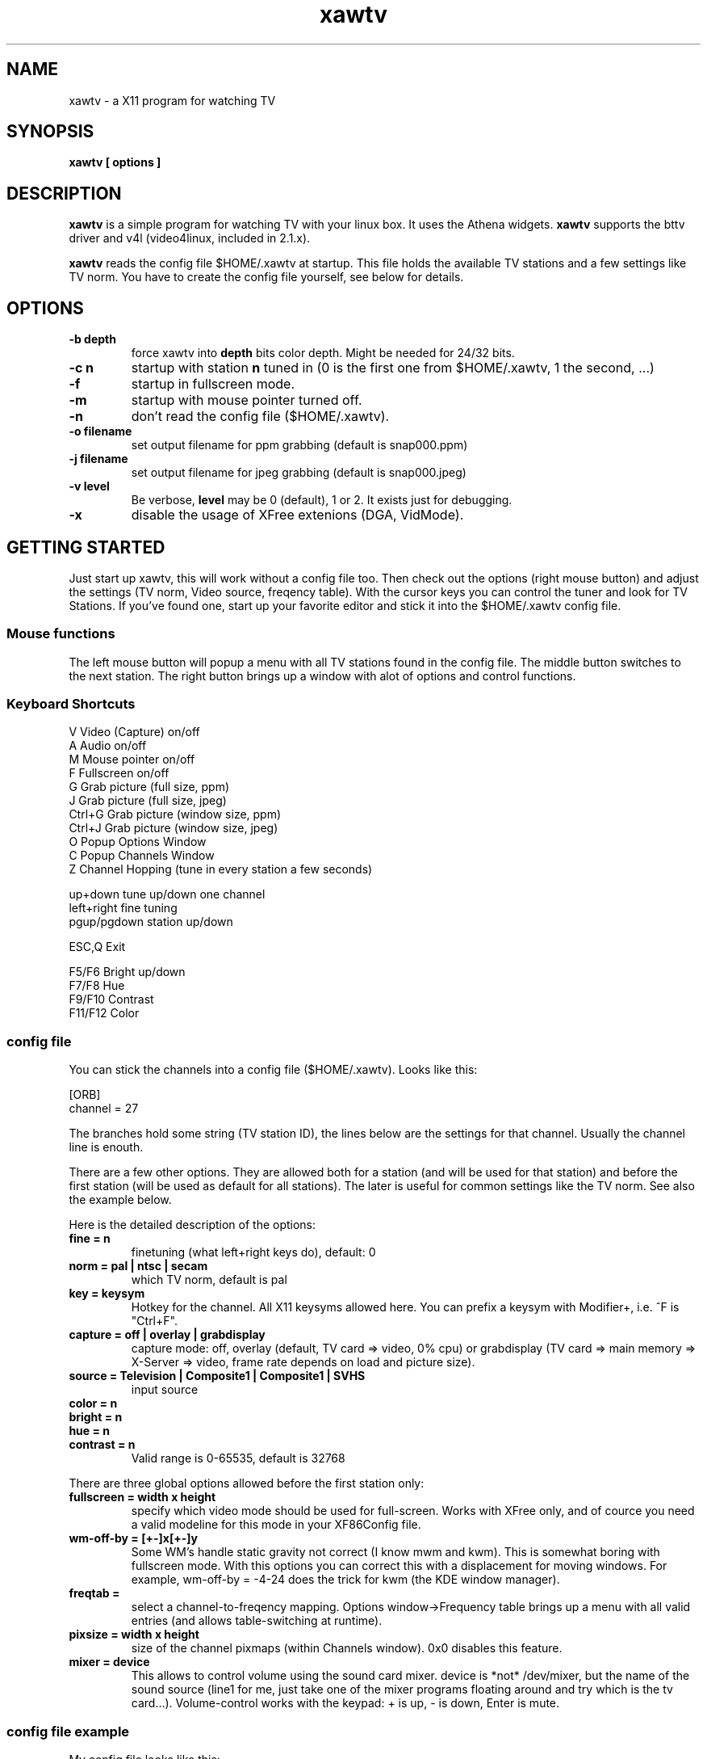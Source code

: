 .TH xawtv 1 "(c) 1997 Gerd Knorr"
.SH NAME
xawtv - a X11 program for watching TV
.SH SYNOPSIS
.B xawtv [ options ]
.SH DESCRIPTION
.B xawtv
is a simple program for watching TV with your linux box. It uses the
Athena widgets.
.B xawtv
supports the bttv driver and v4l (video4linux, included in 2.1.x).

.B xawtv
reads the config file $HOME/.xawtv at startup.  This file holds the
available TV stations and a few settings like TV norm.  You have to
create the config file yourself, see below for details.
.SH OPTIONS
.TP
.B -b depth
force xawtv into
.B depth
bits color depth.  Might be needed for 24/32 bits.
.TP
.B -c n
startup with station
.B n
tuned in (0 is the first one from $HOME/.xawtv,
1 the second, ...)
.TP
.B -f
startup in fullscreen mode.
.TP
.B -m
startup with mouse pointer turned off.
.TP
.B -n
don't read the config file ($HOME/.xawtv).
.TP
.B -o filename
set output filename for ppm grabbing (default is snap000.ppm)
.TP
.B -j filename
set output filename for jpeg grabbing (default is snap000.jpeg)
.TP
.B -v level
Be verbose,
.B level
may be 0 (default), 1 or 2.  It exists just for debugging.
.TP
.B -x
disable the usage of XFree extenions (DGA, VidMode).
.SH GETTING STARTED
Just start up xawtv, this will work without a config file too.  Then
check out the options (right mouse button) and adjust the settings
(TV norm, Video source, freqency table).  With the cursor keys you
can control the tuner and look for TV Stations.  If you've found one,
start up your favorite editor and stick it into the $HOME/.xawtv
config file.
.SS Mouse functions
The left mouse button will popup a menu with all TV stations found in
the config file. The middle button switches to the next station. The
right button brings up a window with alot of options and control
functions.
.SS Keyboard Shortcuts
.nf
V            Video (Capture) on/off
A            Audio on/off
M            Mouse pointer on/off
F            Fullscreen on/off
G            Grab picture (full size, ppm)
J            Grab picture (full size, jpeg)
Ctrl+G       Grab picture (window size, ppm)
Ctrl+J       Grab picture (window size, jpeg)
O            Popup Options Window
C            Popup Channels Window
Z            Channel Hopping (tune in every station a few seconds)

up+down      tune up/down one channel
left+right   fine tuning
pgup/pgdown  station up/down

ESC,Q        Exit

F5/F6        Bright up/down
F7/F8        Hue
F9/F10       Contrast
F11/F12      Color
.fi
.SS config file
You can stick the channels into a config file ($HOME/.xawtv). Looks like this:

.nf
[ORB]
channel = 27
.fi

The branches hold some string (TV station ID), the lines below are the
settings for that channel. Usually the channel line is enouth.

There are a few other options.  They are allowed both for a station
(and will be used for that station) and before the first station (will
be used as default for all stations). The later is useful for common
settings like the TV norm. See also the example below.

Here is the detailed description of the options:
.TP
.B fine = n
finetuning (what left+right keys do), default: 0
.TP
.B norm = pal | ntsc | secam
which TV norm, default is pal
.TP
.B key = keysym
Hotkey for the channel. All X11 keysyms allowed here. You can prefix
a keysym with Modifier+, i.e. ^F is "Ctrl+F".
.TP
.B capture = off | overlay | grabdisplay
capture mode: off, overlay (default, TV card => video, 0% cpu) or
grabdisplay (TV card => main memory => X-Server => video, frame rate
depends on load and picture size).
.TP
.B source = Television | Composite1 | Composite1 | SVHS
input source
.TP
.B color = n
.TP
.B bright = n
.TP
.B hue = n
.TP
.B contrast = n
Valid range is 0-65535, default is 32768
.P
There are three global options allowed before the first station only:
.TP
.B fullscreen = width x height
specify which video mode should be used for full-screen.  Works with
XFree only, and of cource you need a valid modeline for this mode in
your XF86Config file.
.TP
.B wm-off-by = [+-]x[+-]y
Some WM's handle static gravity not correct (I know mwm and
kwm).  This is somewhat boring with fullscreen mode.  With this
options you can correct this with a displacement for moving
windows.  For example, wm-off-by = -4-24 does the trick for kwm (the
KDE window manager).
.TP
.B freqtab = 
select a channel-to-freqency mapping.  Options window->Frequency table
brings up a menu with all valid entries (and allows table-switching at
runtime). 
.TP
.B pixsize = width x height
size of the channel pixmaps (within Channels window).  0x0 disables this
feature.
.TP
.B mixer = device
This allows to control volume using the sound card mixer. device is
*not* /dev/mixer, but the name of the sound source (line1 for me, just
take one of the mixer programs floating around and try which is the tv
card...).
Volume-control works with the keypad: + is up, - is down, Enter is
mute.
.SS config file example
My config file looks like this:
.P
.nf
# this is a comment
# empty lines are ignored too

source  = television
norm    = pal
freqtab = pal-bcast-europe
#mixer   = synth
fullscreen = 768x576

# for /etc/XF86Config
# Modeline  "pal"  50.00  768 832 856 1000  576 590 595 630  -hsync -vsync

[ZDF]
channel=33
key=F1

[ORB]
channel = 27
key = F2

# more stations follow here

[Camera]
source = Composite1
key = K
.fi
.SH BUGS
Whats this?
.SH SEE ALSO
http://www.cs.tu-berlin.de/~kraxel/linux/#xawtv (xawtv homepage)
.SH AUTHOR
Gerd Knorr <kraxel@cs.tu-berlin.de>
.SH COPYRIGHT
Copyright (C) 1997,98 Gerd Knorr <kraxel@cs.tu-berlin.de>

This program is free software; you can redistribute it and/or modify
it under the terms of the GNU General Public License as published by
the Free Software Foundation; either version 2 of the License, or
(at your option) any later version.

This program is distributed in the hope that it will be useful,
but WITHOUT ANY WARRANTY; without even the implied warranty of
MERCHANTABILITY or FITNESS FOR A PARTICULAR PURPOSE.  See the
GNU General Public License for more details.

You should have received a copy of the GNU General Public License
along with this program; if not, write to the Free Software
Foundation, Inc., 675 Mass Ave, Cambridge, MA 02139, USA.
.SH MISC
You are the 105th visitor of this page.
